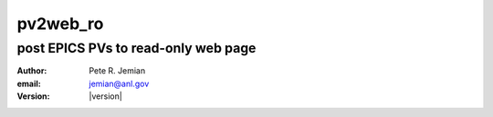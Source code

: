 .. pv2web_ro

=========
pv2web_ro
=========

------------------------------------
post EPICS PVs to read-only web page
------------------------------------

:author: Pete R. Jemian
:email:  jemian@anl.gov
:version: |version|

